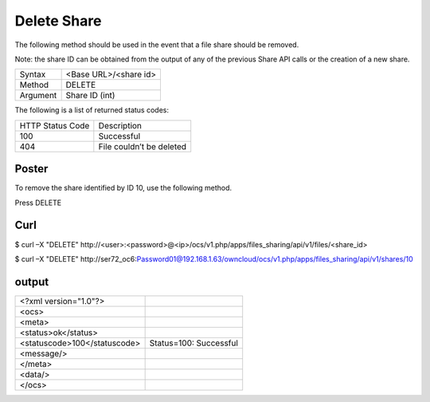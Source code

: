 Delete Share
============

The following method should be used in the event that a file share should be removed.

Note: the share ID can be obtained from the output of any of the previous Share API calls or the creation of a new share.

+----------+-----------------------+
| Syntax   | <Base URL>/<share id> |
|          |                       |
+----------+-----------------------+
| Method   | DELETE                |
|          |                       |
+----------+-----------------------+
| Argument | Share ID (int)        |
|          |                       |
+----------+-----------------------+


The following is a list of returned status codes:

+------------------+--------------------------+
| HTTP Status Code | Description              |
|                  |                          |
+------------------+--------------------------+
| 100              | Successful               |
|                  |                          |
+------------------+--------------------------+
| 404              | File couldn’t be deleted |
|                  |                          |
+------------------+--------------------------+

Poster
------

To remove the share identified by ID 10, use the following method.

|10000000000002910000018B31D51F03_png|

Press DELETE


Curl
----

$ curl –X "DELETE" \http://<user>:<password>@<ip>/ocs/v1.php/apps/files_sharing/api/v1/files/<share_id>

$ curl –X "DELETE" \http://ser72_oc6:Password01@192.168.1.63/owncloud/ocs/v1.php/apps/files_sharing/api/v1/shares/10


output
------

+------------------------------+------------------------+
| <?xml version="1.0"?>        |                        |
|                              |                        |
+------------------------------+------------------------+
| <ocs>                        |                        |
|                              |                        |
+------------------------------+------------------------+
| <meta>                       |                        |
|                              |                        |
+------------------------------+------------------------+
| <status>ok</status>          |                        |
|                              |                        |
+------------------------------+------------------------+
| <statuscode>100</statuscode> | Status=100: Successful |
|                              |                        |
+------------------------------+------------------------+
| <message/>                   |                        |
|                              |                        |
+------------------------------+------------------------+
| </meta>                      |                        |
|                              |                        |
+------------------------------+------------------------+
| <data/>                      |                        |
|                              |                        |
+------------------------------+------------------------+
| </ocs>                       |                        |
|                              |                        |
+------------------------------+------------------------+



.. |10000000000002910000018B31D51F03_png| image:: images/10000000000002910000018B31D51F03.png
    :width: 6.5in
    :height: 3.9075in

